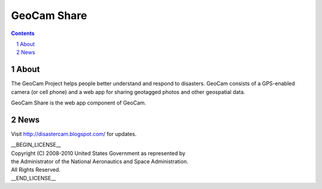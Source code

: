 =========================================
GeoCam Share
=========================================

.. sectnum::

.. contents:: Contents

About
~~~~~

The GeoCam Project helps people better understand and respond to disasters.
GeoCam consists of a GPS-enabled camera (or cell phone) and a web app for
sharing geotagged photos and other geospatial data.

GeoCam Share is the web app component of GeoCam.

News
~~~~

Visit http://disastercam.blogspot.com/ for updates.

| __BEGIN_LICENSE__
| Copyright (C) 2008-2010 United States Government as represented by
| the Administrator of the National Aeronautics and Space Administration.
| All Rights Reserved.
| __END_LICENSE__

